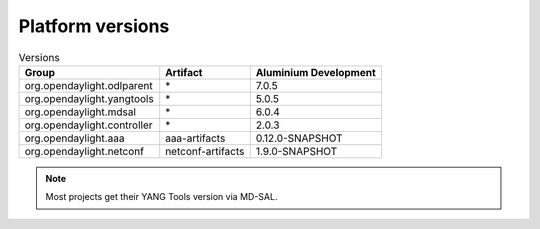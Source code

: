 .. _platform-versions:

Platform versions
=================

.. list-table:: Versions
   :widths: auto
   :header-rows: 1

   * - Group
     - Artifact
     - Aluminium Development

   * - org.opendaylight.odlparent
     - \*
     - 7.0.5

   * - org.opendaylight.yangtools
     - \*
     - 5.0.5

   * - org.opendaylight.mdsal
     - \*
     - 6.0.4

   * - org.opendaylight.controller
     - \*
     - 2.0.3

   * - org.opendaylight.aaa
     - aaa-artifacts
     - 0.12.0-SNAPSHOT

   * - org.opendaylight.netconf
     - netconf-artifacts
     - 1.9.0-SNAPSHOT

.. note:: Most projects get their YANG Tools version via MD-SAL.
